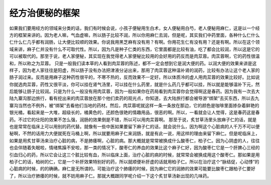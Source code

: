 经方治便秘的框架
===================

如果我们要用经方的领域来分类的话，我们有时候会说，小孩子便秘用生白术，女人便秘用白芍，老人便秘用麻仁，这是以一个经方的框架来讲的。因为老人嘛，气血虚嘛，所以肠子比较不润，所以你用麻仁去润，但是呢，其实我们中药里面，各种什么仁什么仁什么仁几乎都有润肠，让大便比较顺的效果。你说我用黑芝麻有没有用？有啊。你用花生仁有没有用？还是有啊。所以在这个领域来讲，麻子仁并没有什么不可取代性。所以，因为凡是种子仁类的东西，它里面都是比较有油，吃了都会比较润，所以这是它的可以被取代的。那至于说，老人家便秘，其实现在我觉得老人家便秘比较用的会好用的药反而是肉苁蓉。肉苁蓉啊，它的药性很温和，所以称之为苁蓉。
只是一般我们读本草的人看到肉苁蓉的陈述，都不一定会想到它是润大便的药。以润大便的效果来讲是这样子，因为老人家往往是阳虚，所以肠子没有办法把津液分泌出来，那用了肉苁蓉这种温补肾的润药，比较有办法让这个老人家的肠子润过来。反而是用麻子这种药性很平的，不寒不热的，反而效果不一定好。所以体质冷的虚人用肉苁蓉的效果比较好。比如说你就选肉苁蓉，药性又很平淡，你可以挂在肾气汤里，可以挂在什么药里，就是什么药几乎都可以挂，所以就是能够温补下元，然后能够让肠子比较润。只是为什么一般没有用肉苁蓉，因为一般如果你在药局看到肉苁蓉你会觉得啊这是春药。因为我有一次去大陆九寨沟那边旅行，看有挖出来的肉苁蓉放在那个他们卖药的观光点，你知道，去大陆旅行都会被导游“绑架”去买东西，所以去九寨沟当然也不例外，被“绑架”去看他们当地的药材。然后，肉苁蓉呢就这样一条一条放在那边，它的颜色是咖啡里面掺杂着鲜艳的银光橘，看起来是一大堆，超级长的，橘黄色的，还颜色很艳的情趣用品，很恶的啊。所以，一看就会让人觉得，这是春药这是春药。不过它的壮阳的效果不怎么强，润肠的效果倒是不错，所以可以用肉苁蓉啊。
那至于说，炙甘草汤里头放麻子仁的话，就是也是常常在临床上可以用别的药代替。就像有一些中医如果要留下麻子仁的话，就会说什么，因为啊这个心脏病的人千万不可以便秘啊，不然的话用力大便就死在马桶上啊，所以就要用麻子仁来润肠，就是有此一说，用这样的理由来留下麻仁。但是呢临床上，如果是用炙甘草汤来治疗心脏的病，不是肺痿啊，心脏的病。那大概就是常常被换成什么酸枣仁，柏子仁。因为心阴虚的人，往往也会伴随着失眠啦，情绪焦躁不安啦，那一类的情况下，酸枣仁的养血的效果比这个麻子仁好，因为酸枣仁它是一个肝脾心三经的引血归心的药，所以它会让这三个脏比较有血，所以临床上面，治疗心脏的病的时候，就常常会被换成用这个酸枣仁。那如果是用柏子仁的话，柏树的仁，它是一个补肝效果特别好的药，所以就顺便补肝虚的话就用柏子仁。所以在治疗这个“脉结促，心动悸”的心脏病的时候，的的确确，麻仁是无所谓的。可能治疗这个肺痿的时候，因为麻仁它的润肺的效果可能要比酸枣仁跟柏子仁要好了，所以治疗肺痿的时候，就不妨用麻子仁。那就大概跟同学呢介绍一下这个炙甘草汤新出现的几味药。
